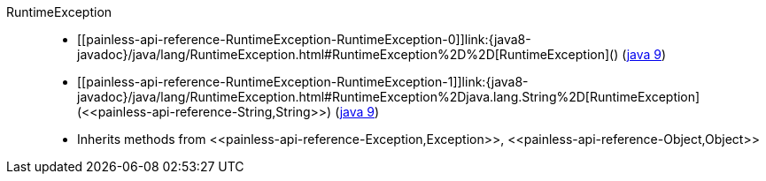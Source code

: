 ////
Automatically generated by PainlessDocGenerator. Do not edit.
Rebuild by running `gradle generatePainlessApi`.
////

[[painless-api-reference-RuntimeException]]++RuntimeException++::
* ++[[painless-api-reference-RuntimeException-RuntimeException-0]]link:{java8-javadoc}/java/lang/RuntimeException.html#RuntimeException%2D%2D[RuntimeException]()++ (link:{java9-javadoc}/java/lang/RuntimeException.html#RuntimeException%2D%2D[java 9])
* ++[[painless-api-reference-RuntimeException-RuntimeException-1]]link:{java8-javadoc}/java/lang/RuntimeException.html#RuntimeException%2Djava.lang.String%2D[RuntimeException](<<painless-api-reference-String,String>>)++ (link:{java9-javadoc}/java/lang/RuntimeException.html#RuntimeException%2Djava.lang.String%2D[java 9])
* Inherits methods from ++<<painless-api-reference-Exception,Exception>>++, ++<<painless-api-reference-Object,Object>>++
